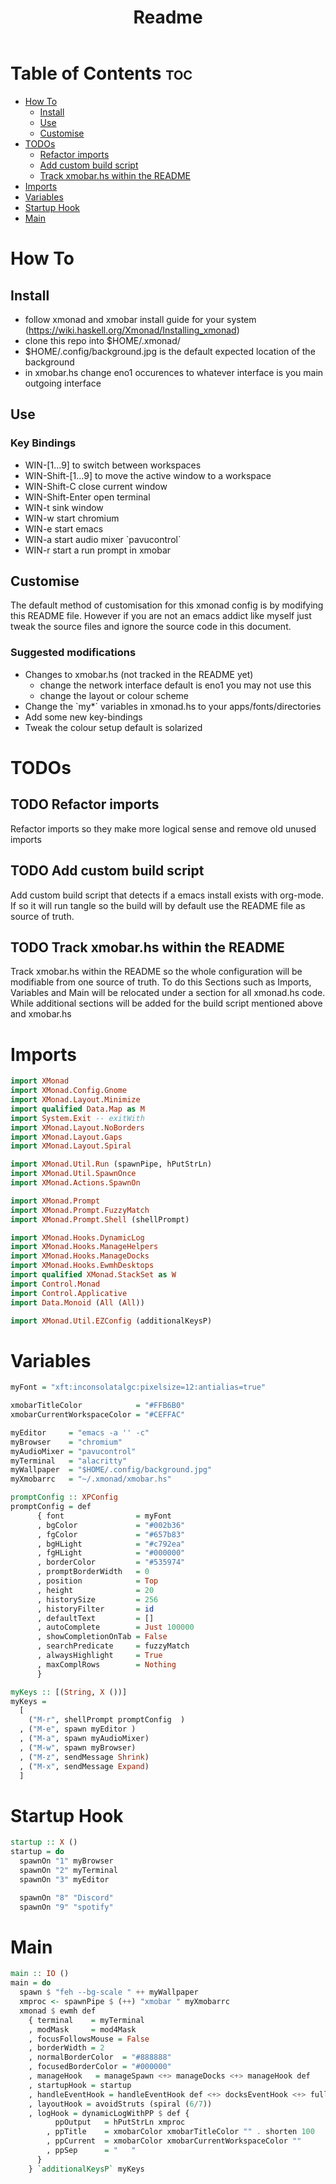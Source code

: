 #+TITLE: Readme
#+PROPERTY: header-args :tangle xmonad.hs

* Table of Contents :toc:
- [[#how-to][How To]]
  - [[#install][Install]]
  - [[#use][Use]]
  - [[#customise][Customise]]
- [[#todos][TODOs]]
  - [[#refactor-imports][Refactor imports]]
  - [[#add-custom-build-script][Add custom build script]]
  - [[#track-xmobarhs-within-the-readme][Track xmobar.hs within the README]]
- [[#imports][Imports]]
- [[#variables][Variables]]
- [[#startup-hook][Startup Hook]]
- [[#main][Main]]

* How To
** Install
- follow xmonad and xmobar install guide for your system (https://wiki.haskell.org/Xmonad/Installing_xmonad)
- clone this repo into $HOME/.xmonad/
- $HOME/.config/background.jpg is the default expected location of the background
- in xmobar.hs change eno1 occurences to whatever interface is you main outgoing interface
** Use
*** Key Bindings
- WIN-[1...9] to switch between workspaces
- WIN-Shift-[1...9] to move the active window to a workspace
- WIN-Shift-C close current window
- WIN-Shift-Enter open terminal
- WIN-t sink window
- WIN-w start chromium
- WIN-e start emacs
- WIN-a start audio mixer `pavucontrol`
- WIN-r start a run prompt in xmobar
** Customise
The default method of customisation for this xmonad config is by modifying this README file.
However if you are not an emacs addict like myself just tweak the source files and ignore the source code in this document.
*** Suggested modifications
- Changes to xmobar.hs (not tracked in the README yet)
  - change the network interface default is eno1 you may not use this
  - change the layout or colour scheme
- Change the `my*` variables in xmonad.hs to your apps/fonts/directories
- Add some new key-bindings
- Tweak the colour setup default is solarized
* TODOs
** TODO Refactor imports
Refactor imports so they make more logical sense and remove old unused imports
** TODO Add custom build script
Add custom build script that detects if a emacs install exists with org-mode.
If so it will run tangle so the build will by default use the README file as source of truth.
** TODO Track xmobar.hs within the README
Track xmobar.hs within the README so the whole configuration will be modifiable from one source of truth.
To do this Sections such as Imports, Variables and Main will be relocated under a section for all xmonad.hs code.
While additional sections will be added for the build script mentioned above and xmobar.hs
* Imports
#+BEGIN_SRC haskell
import XMonad
import XMonad.Config.Gnome
import XMonad.Layout.Minimize
import qualified Data.Map as M
import System.Exit -- exitWith
import XMonad.Layout.NoBorders
import XMonad.Layout.Gaps
import XMonad.Layout.Spiral

import XMonad.Util.Run (spawnPipe, hPutStrLn)
import XMonad.Util.SpawnOnce
import XMonad.Actions.SpawnOn

import XMonad.Prompt
import XMonad.Prompt.FuzzyMatch
import XMonad.Prompt.Shell (shellPrompt)

import XMonad.Hooks.DynamicLog
import XMonad.Hooks.ManageHelpers
import XMonad.Hooks.ManageDocks
import XMonad.Hooks.EwmhDesktops
import qualified XMonad.StackSet as W
import Control.Monad
import Control.Applicative
import Data.Monoid (All (All))

import XMonad.Util.EZConfig (additionalKeysP)
#+END_SRC
* Variables
#+BEGIN_SRC haskell
myFont = "xft:inconsolatalgc:pixelsize=12:antialias=true"

xmobarTitleColor            = "#FFB6B0"
xmobarCurrentWorkspaceColor = "#CEFFAC"

myEditor     = "emacs -a '' -c"
myBrowser    = "chromium"
myAudioMixer = "pavucontrol"
myTerminal   = "alacritty"
myWallpaper  = "$HOME/.config/background.jpg"
myXmobarrc   = "~/.xmonad/xmobar.hs"

promptConfig :: XPConfig
promptConfig = def
      { font                = myFont
      , bgColor             = "#002b36"
      , fgColor             = "#657b83"
      , bgHLight            = "#c792ea"
      , fgHLight            = "#000000"
      , borderColor         = "#535974"
      , promptBorderWidth   = 0
      , position            = Top
      , height              = 20
      , historySize         = 256
      , historyFilter       = id
      , defaultText         = []
      , autoComplete        = Just 100000
      , showCompletionOnTab = False
      , searchPredicate     = fuzzyMatch
      , alwaysHighlight     = True
      , maxComplRows        = Nothing
      }

myKeys :: [(String, X ())]
myKeys =
  [
    ("M-r", shellPrompt promptConfig  )
  , ("M-e", spawn myEditor )
  , ("M-a", spawn myAudioMixer)
  , ("M-w", spawn myBrowser)
  , ("M-z", sendMessage Shrink)
  , ("M-x", sendMessage Expand)
  ]

#+END_SRC

* Startup Hook
#+BEGIN_SRC haskell
startup :: X ()
startup = do
  spawnOn "1" myBrowser
  spawnOn "2" myTerminal
  spawnOn "3" myEditor

  spawnOn "8" "Discord"
  spawnOn "9" "spotify"
#+END_SRC
* Main
#+BEGIN_SRC haskell
main :: IO ()
main = do
  spawn $ "feh --bg-scale " ++ myWallpaper
  xmproc <- spawnPipe $ (++) "xmobar " myXmobarrc
  xmonad $ ewmh def
    { terminal    = myTerminal
    , modMask     = mod4Mask
    , focusFollowsMouse = False
    , borderWidth = 2
    , normalBorderColor  = "#888888"
    , focusedBorderColor = "#000000"
    , manageHook   = manageSpawn <+> manageDocks <+> manageHook def
    , startupHook = startup
    , handleEventHook = handleEventHook def <+> docksEventHook <+> fullscreenEventHook
    , layoutHook = avoidStruts (spiral (6/7))
    , logHook = dynamicLogWithPP $ def {
          ppOutput   = hPutStrLn xmproc
        , ppTitle    = xmobarColor xmobarTitleColor "" . shorten 100
        , ppCurrent  = xmobarColor xmobarCurrentWorkspaceColor ""
        , ppSep      = "   "
      }
    } `additionalKeysP` myKeys
#+END_SRC
